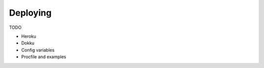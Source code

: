 .. _deploying:

Deploying
=========

TODO

* Heroku
* Dokku
* Config variables
* Procfile and examples
